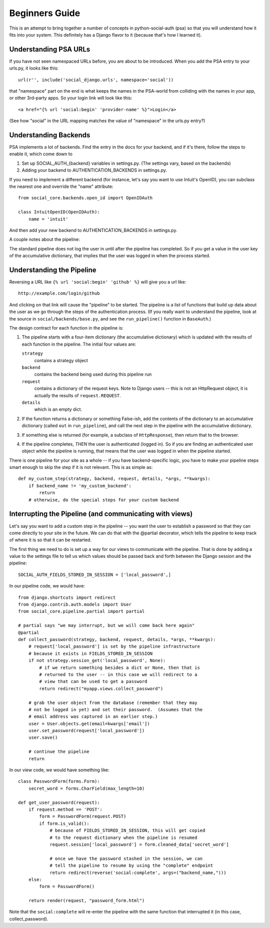 Beginners Guide
===============

This is an attempt to bring together a number of concepts in python-social-auth
(psa) so that you will understand how it fits into your system. This definitely
has a Django flavor to it (because that's how I learned it).

Understanding PSA URLs
-----------------------

If you have not seen namespaced URLs before, you are about to be introduced.
When you add the PSA entry to your urls.py, it looks like this::

    url(r'', include('social_django.urls', namespace='social'))

that "namespace" part on the end is what keeps the names in the PSA-world from
colliding with the names in your app, or other 3rd-party apps.  So your login
link will look like this::

    <a href="{% url 'social:begin' 'provider-name' %}">Login</a>

(See how "social" in the URL mapping matches the value of "namespace" in the
urls.py entry?)

Understanding Backends
----------------------

PSA implements a lot of backends.  Find the entry in the docs for your backend,
and if it's there, follow the steps to enable it, which come down to

1) Set up SOCIAL_AUTH_{backend} variables in settings.py.  (The
   settings vary, based on the backends)

2) Adding your backend to AUTHENTICATION_BACKENDS in settings.py.

If you need to implement a different backend (for instance, let's say you
want to use Intuit's OpenID), you can subclass the nearest one and override
the "name" attribute::

    from social_core.backends.open_id import OpenIDAuth

    class IntuitOpenID(OpenIDAuth):
        name = 'intuit'

And then add your new backend to AUTHENTICATION_BACKENDS in settings.py.

A couple notes about the pipeline:

The standard pipeline does not log the user in until after the pipeline has
completed.  So if you get a value in the user key of the accumulative
dictionary, that implies that the user was logged in when the process started.

Understanding the Pipeline
--------------------------

Reversing a URL like ``{% url 'social:begin' 'github' %}`` will give you a url
like::

    http://example.com/login/github

And clicking on that link will cause the "pipeline" to be started. The pipeline
is a list of functions that build up data about the user as we go through the
steps of the authentication process.  (If you really want to understand the
pipeline, look at the source in ``social/backends/base.py``, and see the
``run_pipeline()`` function in ``BaseAuth``.)

The design contract for each function in the pipeline is:

1) The pipeline starts with a four-item dictionary (the accumulative dictionary)
   which is updated with the results of each function in the pipeline. The
   initial four values are:

   ``strategy``
     contains a strategy object
   ``backend``
     contains the backend being used during this pipeline run
   ``request``
     contains a dictionary of the request keys. Note to Django users -- this is
     not an HttpRequest object, it is actually the results of
     ``request.REQUEST``.
   ``details``
     which is an empty dict.

2) If the function returns a dictionary or something False-ish, add the contents
   of the dictionary to an accumulative dictionary (called ``out`` in
   ``run_pipeline``), and call the next step in the pipeline with the
   accumulative dictionary.

3) If something else is returned (for example, a subclass of ``HttpResponse``),
   then return that to the browser.

4) If the pipeline completes, *THEN* the user is authenticated (logged in). So
   if you are finding an authenticated user object while the pipeline is
   running, that means that the user was logged in when the pipeline started.

There is one pipeline for your site as a whole -- if you have backend-specific
logic, you have to make your pipeline steps smart enough to skip the step if it
is not relevant.  This is as simple as::

    def my_custom_step(strategy, backend, request, details, *args, **kwargs):
        if backend_name != 'my_custom_backend':
            return
        # otherwise, do the special steps for your custom backend

Interrupting the Pipeline (and communicating with views)
--------------------------------------------------------

Let's say you want to add a custom step in the pipeline -- you want the user
to establish a password so that they can come directly to your site in the
future.  We can do that with the @partial decorator, which tells the pipeline
to keep track of where it is so that it can be restarted.

The first thing we need to do is set up a way for our views to communicate with
the pipeline. That is done by adding a value to the settings file to tell
us which values should be passed back and forth between the Django session
and the pipeline::

    SOCIAL_AUTH_FIELDS_STORED_IN_SESSION = ['local_password',]

In our pipeline code, we would have::

    from django.shortcuts import redirect
    from django.contrib.auth.models import User
    from social_core.pipeline.partial import partial

    # partial says "we may interrupt, but we will come back here again"
    @partial
    def collect_password(strategy, backend, request, details, *args, **kwargs):
        # request['local_password'] is set by the pipeline infrastructure
        # because it exists in FIELDS_STORED_IN_SESSION
        if not strategy.session_get('local_password', None):
            # if we return something besides a dict or None, then that is
            # returned to the user -- in this case we will redirect to a
            # view that can be used to get a password
            return redirect("myapp.views.collect_password")

        # grab the user object from the database (remember that they may
        # not be logged in yet) and set their password.  (Assumes that the
        # email address was captured in an earlier step.)
        user = User.objects.get(email=kwargs['email'])
        user.set_password(request['local_password'])
        user.save()

        # continue the pipeline
        return

In our view code, we would have something like::

    class PasswordForm(forms.Form):
        secret_word = forms.CharField(max_length=10)

    def get_user_password(request):
        if request.method == 'POST':
            form = PasswordForm(request.POST)
            if form.is_valid():
                # because of FIELDS_STORED_IN_SESSION, this will get copied
                # to the request dictionary when the pipeline is resumed
                request.session['local_password'] = form.cleaned_data['secret_word']

                # once we have the password stashed in the session, we can
                # tell the pipeline to resume by using the "complete" endpoint
                return redirect(reverse('social:complete', args=("backend_name,")))
        else:
            form = PasswordForm()

        return render(request, "password_form.html")

Note that the ``social:complete`` will re-enter the pipeline with the same
function that interrupted it (in this case, collect_password).
